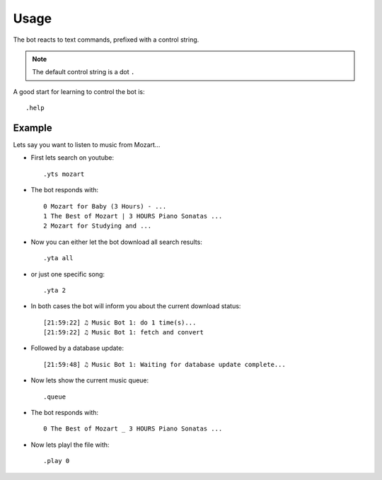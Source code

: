 .. _usage-label:

Usage
=====

The bot reacts to text commands, prefixed with a control string.


.. note::

  The default control string is a dot ``.``

A good start for learning to control the bot is::

    .help


.. seealso::

    See also :ref:`plugins-label`.

Example
-------

Lets say you want to listen to music from Mozart...

- First lets search on youtube::

    .yts mozart

- The bot responds with::

    0 Mozart for Baby (3 Hours) - ...
    1 The Best of Mozart | 3 HOURS Piano Sonatas ...
    2 Mozart for Studying and ...

- Now you can either let the bot download all search results::

    .yta all

- or just one specific song::

    .yta 2

- In both cases the bot will inform you about the current download status::

    [21:59:22] ♫ Music Bot 1: do 1 time(s)...
    [21:59:22] ♫ Music Bot 1: fetch and convert

- Followed by a database update::

    [21:59:48] ♫ Music Bot 1: Waiting for database update complete...

- Now lets show the current music queue::

    .queue

- The bot responds with::

    0 The Best of Mozart _ 3 HOURS Piano Sonatas ...

- Now lets playl the file with::

    .play 0
